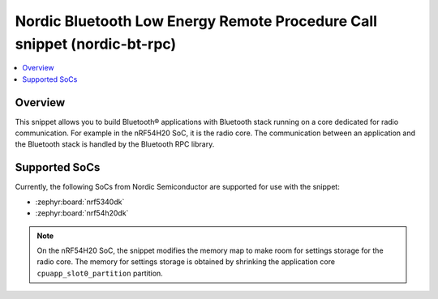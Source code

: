 .. _nordic-bt-rpc:

Nordic Bluetooth Low Energy Remote Procedure Call snippet (nordic-bt-rpc)
#########################################################################

.. contents::
   :local:
   :depth: 2

Overview
********

This snippet allows you to build Bluetooth® applications with Bluetooth stack running on a core dedicated for radio communication.
For example in the nRF54H20 SoC, it is the radio core.
The communication between an application and the Bluetooth stack is handled by the Bluetooth RPC library.

Supported SoCs
**************

Currently, the following SoCs from Nordic Semiconductor are supported for use with the snippet:

* :zephyr:board:`nrf5340dk`
* :zephyr:board:`nrf54h20dk`

.. note::
   On the nRF54H20 SoC, the snippet modifies the memory map to make room for settings storage for the radio core.
   The memory for settings storage is obtained by shrinking the application core ``cpuapp_slot0_partition`` partition.
